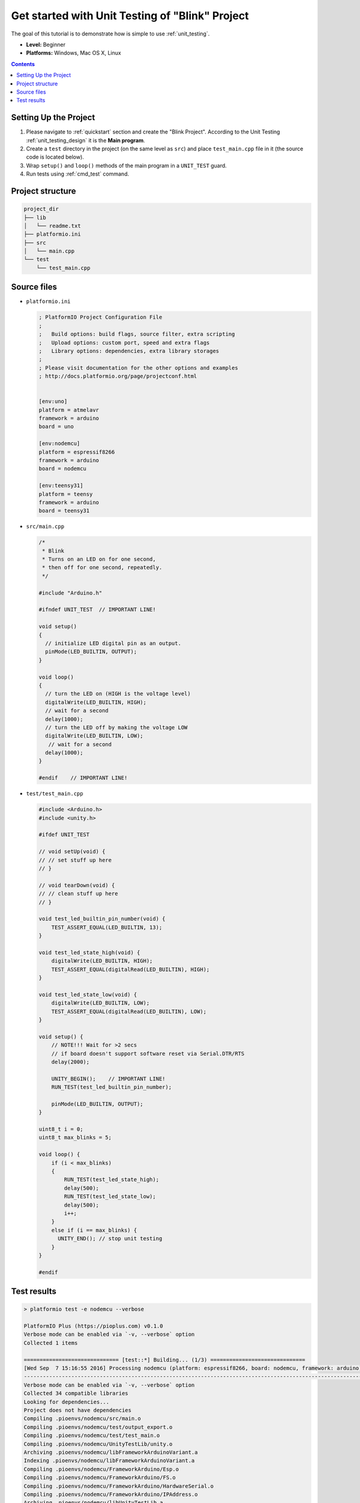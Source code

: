 ..  Copyright (c) 2014-present PlatformIO <contact@platformio.org>
    Licensed under the Apache License, Version 2.0 (the "License");
    you may not use this file except in compliance with the License.
    You may obtain a copy of the License at
       http://www.apache.org/licenses/LICENSE-2.0
    Unless required by applicable law or agreed to in writing, software
    distributed under the License is distributed on an "AS IS" BASIS,
    WITHOUT WARRANTIES OR CONDITIONS OF ANY KIND, either express or implied.
    See the License for the specific language governing permissions and
    limitations under the License.

.. _tutorial_unit_testing_blink:

Get started with Unit Testing of "Blink" Project
================================================

The goal of this tutorial is to demonstrate how is simple to use :ref:`unit_testing`.

* **Level:** Beginner
* **Platforms:** Windows, Mac OS X, Linux

.. contents:: Contents
    :local:

Setting Up the Project
----------------------

1. Please navigate to :ref:`quickstart` section and create the "Blink Project".
   According to the Unit Testing :ref:`unit_testing_design` it is the **Main program**.
2. Create a ``test`` directory in the project (on the same level as ``src``)
   and place ``test_main.cpp`` file in it (the source code is located below).
3. Wrap ``setup()`` and ``loop()`` methods of the main program in a ``UNIT_TEST``
   guard.
4. Run tests using :ref:`cmd_test` command.

Project structure
-----------------

.. code-block:: bash

    project_dir
    ├── lib
    │   └── readme.txt
    ├── platformio.ini
    ├── src
    │   └── main.cpp
    └── test
        └── test_main.cpp

Source files
------------

* ``platformio.ini``

  .. code-block:: ini

      ; PlatformIO Project Configuration File
      ;
      ;   Build options: build flags, source filter, extra scripting
      ;   Upload options: custom port, speed and extra flags
      ;   Library options: dependencies, extra library storages
      ;
      ; Please visit documentation for the other options and examples
      ; http://docs.platformio.org/page/projectconf.html


      [env:uno]
      platform = atmelavr
      framework = arduino
      board = uno

      [env:nodemcu]
      platform = espressif8266
      framework = arduino
      board = nodemcu

      [env:teensy31]
      platform = teensy
      framework = arduino
      board = teensy31

* ``src/main.cpp``

  .. code-block:: cpp

      /*
       * Blink
       * Turns on an LED on for one second,
       * then off for one second, repeatedly.
       */

      #include "Arduino.h"

      #ifndef UNIT_TEST  // IMPORTANT LINE!

      void setup()
      {
        // initialize LED digital pin as an output.
        pinMode(LED_BUILTIN, OUTPUT);
      }

      void loop()
      {
        // turn the LED on (HIGH is the voltage level)
        digitalWrite(LED_BUILTIN, HIGH);
        // wait for a second
        delay(1000);
        // turn the LED off by making the voltage LOW
        digitalWrite(LED_BUILTIN, LOW);
         // wait for a second
        delay(1000);
      }

      #endif    // IMPORTANT LINE!

* ``test/test_main.cpp``

  .. code-block:: cpp

      #include <Arduino.h>
      #include <unity.h>

      #ifdef UNIT_TEST

      // void setUp(void) {
      // // set stuff up here
      // }

      // void tearDown(void) {
      // // clean stuff up here
      // }

      void test_led_builtin_pin_number(void) {
          TEST_ASSERT_EQUAL(LED_BUILTIN, 13);
      }

      void test_led_state_high(void) {
          digitalWrite(LED_BUILTIN, HIGH);
          TEST_ASSERT_EQUAL(digitalRead(LED_BUILTIN), HIGH);
      }

      void test_led_state_low(void) {
          digitalWrite(LED_BUILTIN, LOW);
          TEST_ASSERT_EQUAL(digitalRead(LED_BUILTIN), LOW);
      }

      void setup() {
          // NOTE!!! Wait for >2 secs
          // if board doesn't support software reset via Serial.DTR/RTS
          delay(2000);

          UNITY_BEGIN();    // IMPORTANT LINE!
          RUN_TEST(test_led_builtin_pin_number);

          pinMode(LED_BUILTIN, OUTPUT);
      }

      uint8_t i = 0;
      uint8_t max_blinks = 5;

      void loop() {
          if (i < max_blinks)
          {
              RUN_TEST(test_led_state_high);
              delay(500);
              RUN_TEST(test_led_state_low);
              delay(500);
              i++;
          }
          else if (i == max_blinks) {
            UNITY_END(); // stop unit testing
          }
      }

      #endif

Test results
------------

.. code::

    > platformio test -e nodemcu --verbose

    PlatformIO Plus (https://pioplus.com) v0.1.0
    Verbose mode can be enabled via `-v, --verbose` option
    Collected 1 items

    ============================== [test::*] Building... (1/3) ==============================
    [Wed Sep  7 15:16:55 2016] Processing nodemcu (platform: espressif8266, board: nodemcu, framework: arduino)
    ----------------------------------------------------------------------------------------------------------------------------------------------------------------
    Verbose mode can be enabled via `-v, --verbose` option
    Collected 34 compatible libraries
    Looking for dependencies...
    Project does not have dependencies
    Compiling .pioenvs/nodemcu/src/main.o
    Compiling .pioenvs/nodemcu/test/output_export.o
    Compiling .pioenvs/nodemcu/test/test_main.o
    Compiling .pioenvs/nodemcu/UnityTestLib/unity.o
    Archiving .pioenvs/nodemcu/libFrameworkArduinoVariant.a
    Indexing .pioenvs/nodemcu/libFrameworkArduinoVariant.a
    Compiling .pioenvs/nodemcu/FrameworkArduino/Esp.o
    Compiling .pioenvs/nodemcu/FrameworkArduino/FS.o
    Compiling .pioenvs/nodemcu/FrameworkArduino/HardwareSerial.o
    Compiling .pioenvs/nodemcu/FrameworkArduino/IPAddress.o
    Archiving .pioenvs/nodemcu/libUnityTestLib.a
    Indexing .pioenvs/nodemcu/libUnityTestLib.a
    Compiling .pioenvs/nodemcu/FrameworkArduino/MD5Builder.o
    ...
    Compiling .pioenvs/nodemcu/FrameworkArduino/umm_malloc/umm_malloc.o
    Archiving .pioenvs/nodemcu/libFrameworkArduino.a
    Indexing .pioenvs/nodemcu/libFrameworkArduino.a
    Linking .pioenvs/nodemcu/firmware.elf
    Calculating size .pioenvs/nodemcu/firmware.elf
    text       data     bss     dec     hex filename
    223500     2408   29536  255444   3e5d4 .pioenvs/nodemcu/firmware.elf
    Building .pioenvs/nodemcu/firmware.bin

    ============================== [test::*] Uploading... (2/3) ==============================
    [Wed Sep  7 15:17:01 2016] Processing nodemcu (platform: espressif8266, board: nodemcu, framework: arduino)
    ----------------------------------------------------------------------------------------------------------------------------------------------------------------
    Verbose mode can be enabled via `-v, --verbose` option
    Collected 34 compatible libraries
    Looking for dependencies...
    Project does not have dependencies
    Linking .pioenvs/nodemcu/firmware.elf
    Checking program size .pioenvs/nodemcu/firmware.elf
    text       data     bss     dec     hex filename
    223500     2408   29536  255444   3e5d4 .pioenvs/nodemcu/firmware.elf
    Calculating size .pioenvs/nodemcu/firmware.elf
    text       data     bss     dec     hex filename
    223500     2408   29536  255444   3e5d4 .pioenvs/nodemcu/firmware.elf
    Looking for upload port...
    Auto-detected: /dev/cu.SLAB_USBtoUART
    Uploading .pioenvs/nodemcu/firmware.bin
    Uploading 230064 bytes from .pioenvs/nodemcu/firmware.bin to flash at 0x00000000
    ................................................................................ [ 35% ]
    ................................................................................ [ 71% ]
    .................................................................                [ 100% ]

    =============================== [test::*] Testing... (3/3) ===============================
    If you don't see any output for the first 10 secs, please reset board (press reset button)

    test/test_main.cpp:41:test_led_state_high       [PASSED]
    test/test_main.cpp:43:test_led_state_low        [PASSED]
    test/test_main.cpp:41:test_led_state_high       [PASSED]
    test/test_main.cpp:43:test_led_state_low        [PASSED]
    test/test_main.cpp:41:test_led_state_high       [PASSED]
    test/test_main.cpp:43:test_led_state_low        [PASSED]
    test/test_main.cpp:41:test_led_state_high       [PASSED]
    test/test_main.cpp:43:test_led_state_low        [PASSED]
    -----------------------
    11 Tests 1 Failures 0 Ignored

    ===================================== [TEST SUMMARY] =====================================
    test:*/env:nodemcu      [PASSED]
    ================================ [PASSED] Took 38.15 seconds ================================

